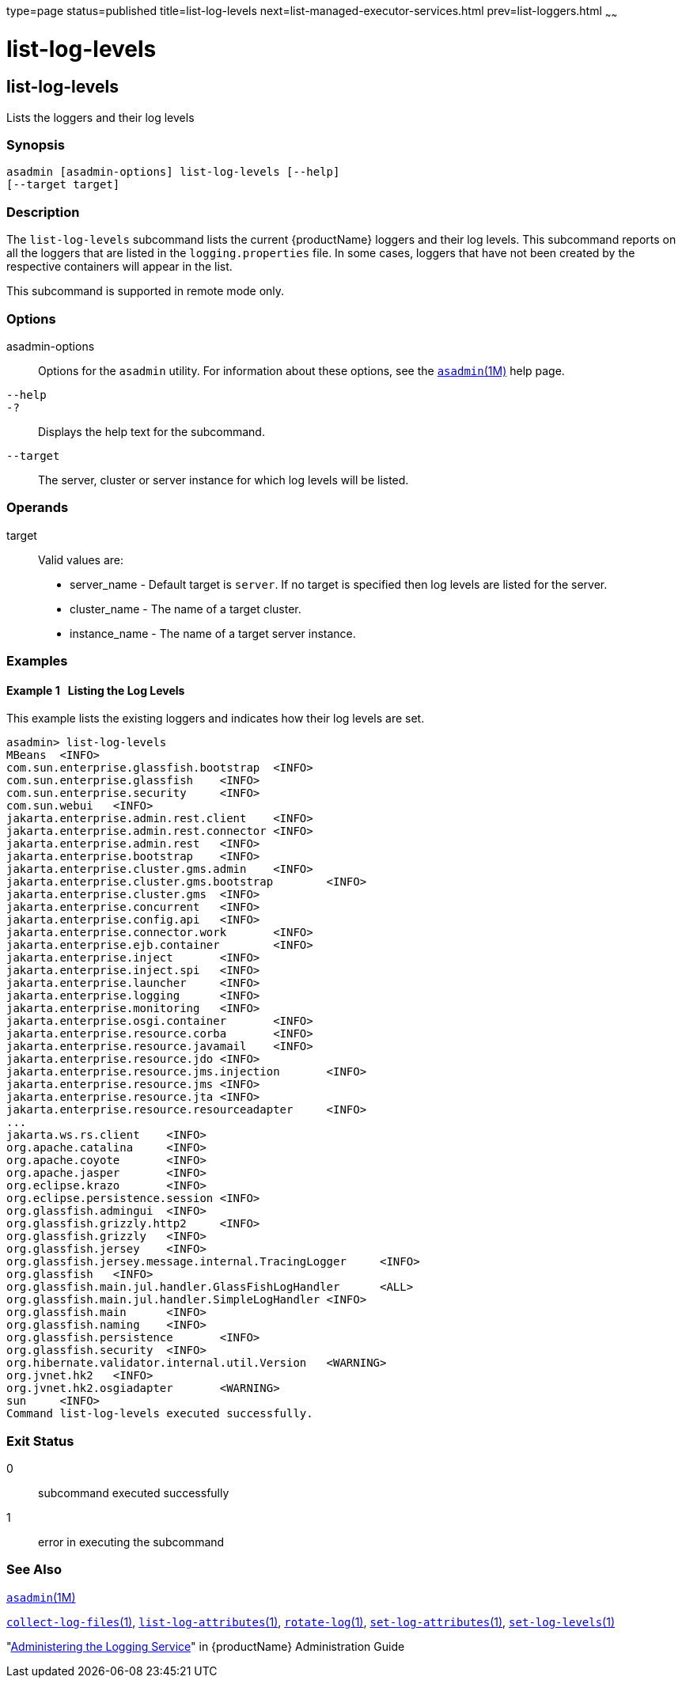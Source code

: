 type=page
status=published
title=list-log-levels
next=list-managed-executor-services.html
prev=list-loggers.html
~~~~~~

= list-log-levels

[[list-log-levels]]

== list-log-levels

Lists the loggers and their log levels

=== Synopsis

[source]
----
asadmin [asadmin-options] list-log-levels [--help]
[--target target]
----

=== Description

The `list-log-levels` subcommand lists the current {productName}
loggers and their log levels. This subcommand reports on all the loggers
that are listed in the `logging.properties` file. In some cases, loggers
that have not been created by the respective containers will appear in
the list.

This subcommand is supported in remote mode only.

=== Options

asadmin-options::
  Options for the `asadmin` utility. For information about these
  options, see the xref:asadmin.adoc#asadmin[`asadmin`(1M)] help page.
`--help`::
`-?`::
  Displays the help text for the subcommand.
`--target`::
  The server, cluster or server instance for which log levels will be listed.

=== Operands

target::
  Valid values are:

  * server_name - Default target is `server`. If no target is specified
  then log levels are listed for the server.
  * cluster_name - The name of a target cluster.
  * instance_name - The name of a target server instance.

=== Examples

[[sthref1650]]

==== Example 1   Listing the Log Levels

This example lists the existing loggers and indicates how their log
levels are set.

[source]
----
asadmin> list-log-levels
MBeans  <INFO>
com.sun.enterprise.glassfish.bootstrap  <INFO>
com.sun.enterprise.glassfish    <INFO>
com.sun.enterprise.security     <INFO>
com.sun.webui   <INFO>
jakarta.enterprise.admin.rest.client    <INFO>
jakarta.enterprise.admin.rest.connector <INFO>
jakarta.enterprise.admin.rest   <INFO>
jakarta.enterprise.bootstrap    <INFO>
jakarta.enterprise.cluster.gms.admin    <INFO>
jakarta.enterprise.cluster.gms.bootstrap        <INFO>
jakarta.enterprise.cluster.gms  <INFO>
jakarta.enterprise.concurrent   <INFO>
jakarta.enterprise.config.api   <INFO>
jakarta.enterprise.connector.work       <INFO>
jakarta.enterprise.ejb.container        <INFO>
jakarta.enterprise.inject       <INFO>
jakarta.enterprise.inject.spi   <INFO>
jakarta.enterprise.launcher     <INFO>
jakarta.enterprise.logging      <INFO>
jakarta.enterprise.monitoring   <INFO>
jakarta.enterprise.osgi.container       <INFO>
jakarta.enterprise.resource.corba       <INFO>
jakarta.enterprise.resource.javamail    <INFO>
jakarta.enterprise.resource.jdo <INFO>
jakarta.enterprise.resource.jms.injection       <INFO>
jakarta.enterprise.resource.jms <INFO>
jakarta.enterprise.resource.jta <INFO>
jakarta.enterprise.resource.resourceadapter     <INFO>
...
jakarta.ws.rs.client    <INFO>
org.apache.catalina     <INFO>
org.apache.coyote       <INFO>
org.apache.jasper       <INFO>
org.eclipse.krazo       <INFO>
org.eclipse.persistence.session <INFO>
org.glassfish.admingui  <INFO>
org.glassfish.grizzly.http2     <INFO>
org.glassfish.grizzly   <INFO>
org.glassfish.jersey    <INFO>
org.glassfish.jersey.message.internal.TracingLogger     <INFO>
org.glassfish   <INFO>
org.glassfish.main.jul.handler.GlassFishLogHandler      <ALL>
org.glassfish.main.jul.handler.SimpleLogHandler <INFO>
org.glassfish.main      <INFO>
org.glassfish.naming    <INFO>
org.glassfish.persistence       <INFO>
org.glassfish.security  <INFO>
org.hibernate.validator.internal.util.Version   <WARNING>
org.jvnet.hk2   <INFO>
org.jvnet.hk2.osgiadapter       <WARNING>
sun     <INFO>
Command list-log-levels executed successfully.
----

=== Exit Status

0::
  subcommand executed successfully
1::
  error in executing the subcommand

=== See Also

xref:asadmin.adoc#asadmin[`asadmin`(1M)]

xref:collect-log-files.adoc#collect-log-files[`collect-log-files`(1)],
xref:list-log-attributes.adoc#list-log-attributes[`list-log-attributes`(1)],
xref:rotate-log.adoc#rotate-log[`rotate-log`(1)],
xref:set-log-attributes.adoc#set-log-attributes[`set-log-attributes`(1)],
xref:set-log-levels.adoc#set-log-levels[`set-log-levels`(1)]

"link:administration-guide/logging.html#administering-the-logging-service[Administering the Logging Service]" in {productName} Administration Guide


